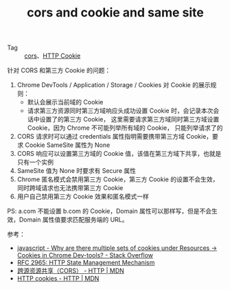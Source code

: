 :PROPERTIES:
:ID:       FCE7376A-AD38-4200-BCB0-9B6177A2BA6D
:END:
#+TITLE: cors and cookie and same site

+ Tag :: [[id:1B3D8120-685F-4E60-9746-F459A159E79B][cors]]、[[id:A3B255F3-6EB4-404E-BEEE-CB5D5A7A5C77][HTTP Cookie]]

针对 CORS 和第三方 Cookie 的问题：
1. Chrome DevTools / Application / Storage / Cookies 对 Cookie 的展示规则：
   + 默认会展示当前域的 Cookie
   + 请求第三方资源同时第三方域响应头成功设置 Cookie 时，会记录本次会话中设置了的第三方 Cookie，
     这里需要请求第三方域同时第三方域设置 Cookie，因为 Chrome 不可能列举所有域的 Cookie，
     只能列举请求了的  
2. CORS 请求时可以通过 credentials 属性指明需要携带第三方域 Cookie，要求 Cookie SameSite 属性为 None
3. CORS 响应可以设置第三方域的 Cookie 值，该值在第三方域下共享，也就是只有一个实例
4. SameSite 值为 None 时要求有 Secure 属性
5. Chrome 匿名模式会禁用第三方 Cookie，第三方 Cookie 的设置不会生效，同时跨域请求也无法携带第三方 Cookie
6. 用户自己禁用第三方 Cookie 效果和匿名模式一样

PS: a.com 不能设置 b.com 的 Cookie，Domain 属性可以那样写，但是不会生效，Domain 属性值要求匹配服务端的 URL。

参考：
+ [[https://stackoverflow.com/questions/23770432/why-are-there-multiple-sets-of-cookies-under-resources-cookies-in-chrome-dev][javascript - Why are there multiple sets of cookies under Resources -> Cookies in Chrome Dev-tools? - Stack Overflow]]
+ [[https://www.rfc-editor.org/rfc/rfc2965][RFC 2965: HTTP State Management Mechanism]]
+ [[https://developer.mozilla.org/zh-CN/docs/Web/HTTP/CORS][跨源资源共享（CORS） - HTTP | MDN]]
+ [[https://developer.mozilla.org/zh-CN/docs/Web/HTTP/Cookies][HTTP cookies - HTTP | MDN]]
